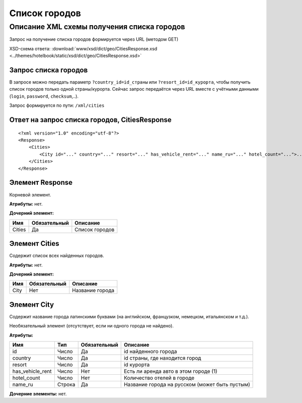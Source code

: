 Список городов
##############

Описание XML схемы получения списка городов
===========================================

Запрос на получение списка городов формируется через URL (методом GET)

XSD-схема ответа: :download:`www/xsd/dict/geo/CitiesResponse.xsd <../themes/hotelbook/static/xsd/dict/geo/CitiesResponse.xsd>`

Запрос списка городов
---------------------

В запросе можно передать параметр ``?country_id=id_страны`` или
``?resort_id=id_курорта``, чтобы получить список городов только одной
страны/курорта. Сейчас запрос передаётся через URL вместе с учётными
данными (``login``, ``password``, ``checksum``,..).

Запрос формируется по пути: ``/xml/cities``

Ответ на запрос списка городов, CitiesResponse
----------------------------------------------

::

    <?xml version="1.0" encoding="utf-8"?>
    <Response>
        <Cities>
            <City id="..." country="..." resort="..." has_vehicle_rent="..." name_ru="..." hotel_count="...">...</City> - список всех найденных городов
        </Cities>
    </Response>

Элемент Response
----------------

Корневой элемент.

**Атрибуты:** нет.

**Дочерний элемент:**

+----------+----------------+------------------+
| Имя      | Обязательный   | Описание         |
+==========+================+==================+
| Cities   | Да             | Список городов   |
+----------+----------------+------------------+

Элемент Cities
--------------

Содержит список всех найденных городов.

**Атрибуты:** нет.

**Дочерний элемент:**

+--------+----------------+-------------------+
| Имя    | Обязательный   | Описание          |
+========+================+===================+
| City   | Нет            | Название города   |
+--------+----------------+-------------------+

Элемент City
------------

Содержит название города латинскими буквами (на английском, французком,
немецком, итальянском и т.д.).

Необязательный элемент (отсутствует, если ни одного города не найдено).

**Атрибуты:**

+------------------+--------+--------------+------------------------------------------------+
| Имя              | Тип    | Обязательный | Описание                                       |
+==================+========+==============+================================================+
| id               | Число  | Да           | id найденного города                           |
+------------------+--------+--------------+------------------------------------------------+
| country          | Число  | Да           | id страны, где находится город                 |
+------------------+--------+--------------+------------------------------------------------+
| resort           | Число  | Да           | id курорта                                     |
+------------------+--------+--------------+------------------------------------------------+
| has_vehicle_rent | Число  | Нет          | Есть ли аренда авто в этом городе (1)          |
+------------------+--------+--------------+------------------------------------------------+
| hotel_count      | Число  | Нет          | Количество отелей в городе                     |
+------------------+--------+--------------+------------------------------------------------+
| name_ru          | Строка | Да           | Название города на русском (может быть пустым) |
+------------------+--------+--------------+------------------------------------------------+

**Дочерние элементы:** нет.
